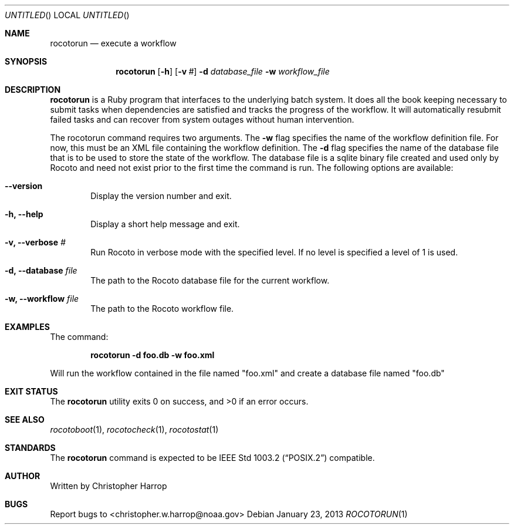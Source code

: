 .\"-
.\" Manual page written by Timothy Brown <Timothy.P.Brown@noaa.org>
.\"
.\"
.Dd January 23, 2013
.Os
.Dt ROCOTORUN 1 CON
.Sh NAME
.Nm rocotorun
.Nd execute a workflow
.Sh SYNOPSIS
.Nm
.Op Fl h
.Op Fl v Ar #
.Fl d Ar database_file
.Fl w Ar workflow_file
.Sh DESCRIPTION
.Nm
is a Ruby program that interfaces to the underlying batch system. It
does all the book keeping necessary to submit tasks when dependencies are
satisfied and tracks the progress of the workflow. It will automatically
resubmit failed tasks and can recover from system outages without human
intervention.
.Pp
The rocotorun command requires two arguments. The 
.Cm -w
flag specifies the name
of the workflow definition file. For now, this must be an XML file containing
the workflow definition. The 
.Cm -d
flag specifies the name of the database file
that is to be used to store the state of the workflow. The database file is a
sqlite binary file created and used only by Rocoto and need not exist prior to
the first time the command is run.
The following options are available:
.Bl -tag -width flag
.It Fl -version
Display the version number and exit.
.It Fl h, -help
Display a short help message and exit.
.It Fl v, -verbose Ar #
Run Rocoto in verbose mode with the specified level. If no level is
specified a level of 1 is used.
.It Fl d, -database Ar file
The path to the Rocoto database file for the current workflow.
.It Fl w, -workflow Ar file
The path to the Rocoto workflow file.
.Sh EXAMPLES
The command:
.Pp
.Dl "rocotorun -d foo.db -w foo.xml"
.Pp
Will run the workflow contained in the file named
.Qq foo.xml
and create a database file named
.Qq foo.db
.Sh EXIT STATUS
.Ex -std
.Sh SEE ALSO
.Xr rocotoboot 1 ,
.Xr rocotocheck 1 ,
.Xr rocotostat 1
.Sh STANDARDS
The
.Nm
command is expected to be
.St -p1003.2
compatible.
.Sh AUTHOR
Written by Christopher Harrop
.Sh BUGS
Report bugs to <christopher.w.harrop@noaa.gov>
